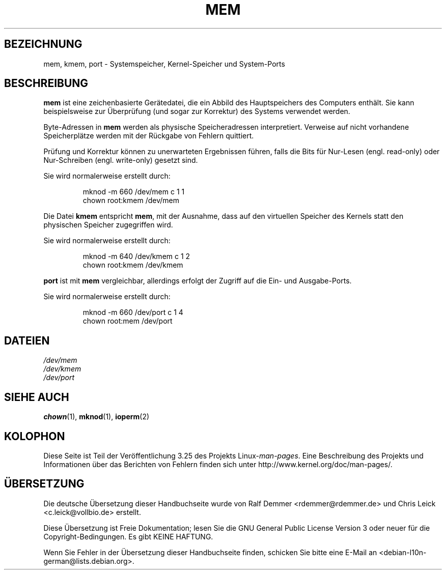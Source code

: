 .\" Copyright (c) 1993 Michael Haardt (michael@moria.de),
.\"     Fri Apr  2 11:32:09 MET DST 1993
.\"
.\" This is free documentation; you can redistribute it and/or
.\" modify it under the terms of the GNU General Public License as
.\" published by the Free Software Foundation; either version 2 of
.\" the License, or (at your option) any later version.
.\"
.\" The GNU General Public License's references to "object code"
.\" and "executables" are to be interpreted as the output of any
.\" document formatting or typesetting system, including
.\" intermediate and printed output.
.\"
.\" This manual is distributed in the hope that it will be useful,
.\" but WITHOUT ANY WARRANTY; without even the implied warranty of
.\" MERCHANTABILITY or FITNESS FOR A PARTICULAR PURPOSE.  See the
.\" GNU General Public License for more details.
.\"
.\" You should have received a copy of the GNU General Public
.\" License along with this manual; if not, write to the Free
.\" Software Foundation, Inc., 59 Temple Place, Suite 330, Boston, MA 02111,
.\" USA.
.\"
.\" Modified Sat Jul 24 16:59:10 1993 by Rik Faith (faith@cs.unc.edu)
.\"*******************************************************************
.\"
.\" This file was generated with po4a. Translate the source file.
.\"
.\"*******************************************************************
.TH MEM 4 "21. November 1992" Linux Linux\-Programmierhandbuch
.SH BEZEICHNUNG
mem, kmem, port \- Systemspeicher, Kernel\-Speicher und System\-Ports
.SH BESCHREIBUNG
\fBmem\fP ist eine zeichenbasierte Gerätedatei, die ein Abbild des
Hauptspeichers des Computers enthält. Sie kann beispielsweise zur
Überprüfung (und sogar zur Korrektur) des Systems verwendet werden.
.LP
Byte\-Adressen in \fBmem\fP werden als physische Speicheradressen
interpretiert. Verweise auf nicht vorhandene Speicherplätze werden mit der
Rückgabe von Fehlern quittiert.
.LP
Prüfung und Korrektur können zu unerwarteten Ergebnissen führen, falls die
Bits für Nur\-Lesen (engl. read\-only) oder Nur\-Schreiben (engl. write\-only)
gesetzt sind.
.LP
Sie wird normalerweise erstellt durch:
.RS
.sp
mknod \-m 660 /dev/mem c 1 1
.br
chown root:kmem /dev/mem
.RE
.LP
Die Datei \fBkmem\fP entspricht \fBmem\fP, mit der Ausnahme, dass auf den
virtuellen Speicher des Kernels statt den physischen Speicher zugegriffen
wird.
.LP
Sie wird normalerweise erstellt durch:
.RS
.sp
mknod \-m 640 /dev/kmem c 1 2
.br
chown root:kmem /dev/kmem
.RE
.LP
\fBport\fP ist mit \fBmem\fP vergleichbar, allerdings erfolgt der Zugriff auf die
Ein\- und Ausgabe\-Ports.
.LP
Sie wird normalerweise erstellt durch:
.RS
.sp
mknod \-m 660 /dev/port c 1 4
.br
chown root:mem /dev/port
.RE
.SH DATEIEN
\fI/dev/mem\fP
.br
\fI/dev/kmem\fP
.br
\fI/dev/port\fP
.SH "SIEHE AUCH"
\fBchown\fP(1), \fBmknod\fP(1), \fBioperm\fP(2)
.SH KOLOPHON
Diese Seite ist Teil der Veröffentlichung 3.25 des Projekts
Linux\-\fIman\-pages\fP. Eine Beschreibung des Projekts und Informationen über
das Berichten von Fehlern finden sich unter
http://www.kernel.org/doc/man\-pages/.

.SH ÜBERSETZUNG
Die deutsche Übersetzung dieser Handbuchseite wurde von
Ralf Demmer <rdemmer@rdemmer.de>
und
Chris Leick <c.leick@vollbio.de>
erstellt.

Diese Übersetzung ist Freie Dokumentation; lesen Sie die
GNU General Public License Version 3 oder neuer für die
Copyright-Bedingungen. Es gibt KEINE HAFTUNG.

Wenn Sie Fehler in der Übersetzung dieser Handbuchseite finden,
schicken Sie bitte eine E-Mail an <debian-l10n-german@lists.debian.org>.
